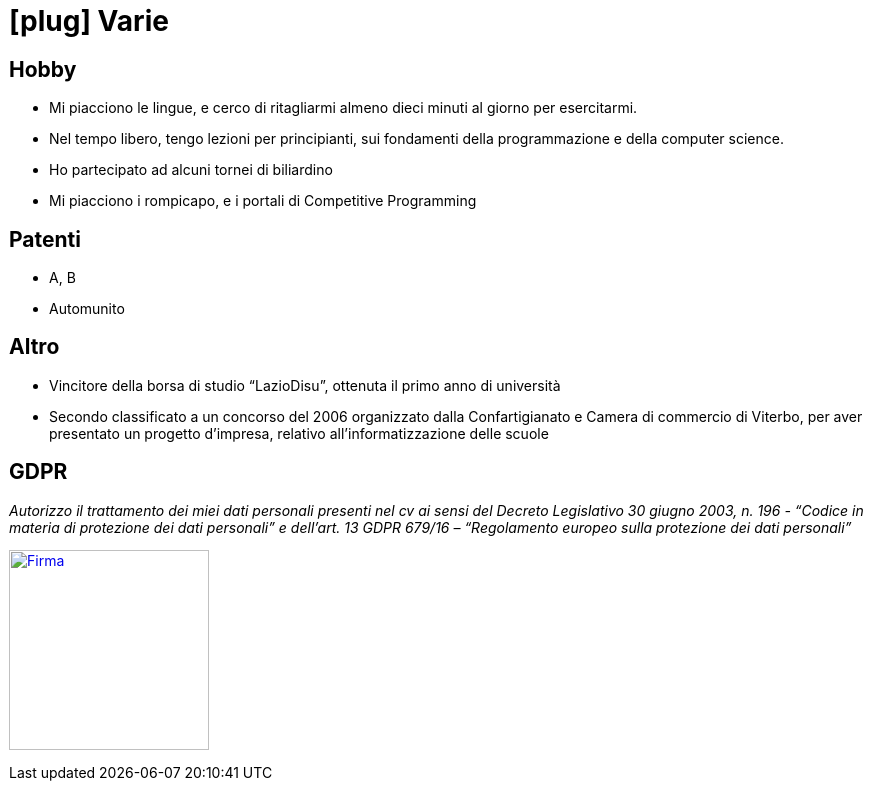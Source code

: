 = icon:plug[] Varie

== Hobby
* Mi piacciono le lingue, e cerco di ritagliarmi almeno dieci minuti al giorno per esercitarmi.
* Nel tempo libero, tengo lezioni per principianti, sui fondamenti della programmazione e della computer science.
* Ho partecipato ad alcuni tornei di biliardino
* Mi piacciono i rompicapo, e i portali di Competitive Programming

== Patenti
* A, B
* Automunito

== Altro
* Vincitore della borsa di studio “LazioDisu”, ottenuta il primo anno di università
* Secondo classificato a un concorso del 2006 organizzato dalla Confartigianato e Camera di commercio di Viterbo, per aver presentato un progetto d'impresa, relativo all’informatizzazione delle scuole

[[Disclaimer]]
== GDPR

_Autorizzo il trattamento dei miei dati personali presenti nel cv ai sensi del Decreto Legislativo 30 giugno 2003, n. 196 -  “Codice in materia di protezione dei dati personali” e dell’art. 13 GDPR 679/16 – “Regolamento europeo sulla protezione dei dati personali”_

image:{imagesdir}/Firma.png[Firma,200,,link="https://raw.githubusercontent.com/luzzetti/luzzetti.github.io/master/src/main/resources/imgs/Firma.png"]

